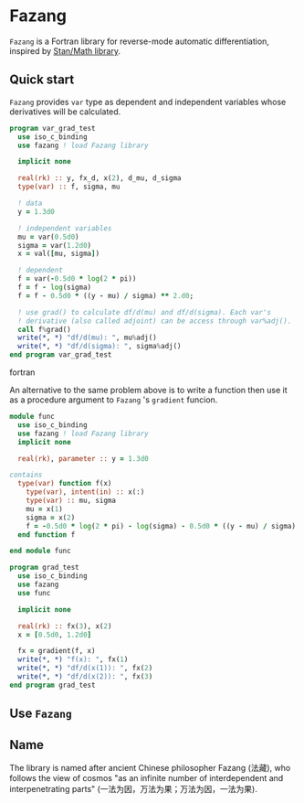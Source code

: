 * Fazang
=Fazang= is a Fortran library for reverse-mode automatic
differentiation, inspired by [[https://mc-stan.org/users/interfaces/math][Stan/Math library]].

** Quick start
=Fazang= provides =var= type as dependent and independent variables
whose derivatives will be calculated.
#+begin_src fortran
program var_grad_test
  use iso_c_binding
  use fazang ! load Fazang library

  implicit none
  
  real(rk) :: y, fx_d, x(2), d_mu, d_sigma
  type(var) :: f, sigma, mu

  ! data
  y = 1.3d0

  ! independent variables
  mu = var(0.5d0)
  sigma = var(1.2d0)
  x = val([mu, sigma])

  ! dependent
  f = var(-0.5d0 * log(2 * pi))
  f = f - log(sigma)
  f = f - 0.5d0 * ((y - mu) / sigma) ** 2.d0;

  ! use grad() to calculate df/d(mu) and df/d(sigma). Each var's
  ! derivative (also called adjoint) can be access through var%adj().
  call f%grad()
  write(*, *) "df/d(mu): ", mu%adj()
  write(*, *) "df/d(sigma): ", sigma%adj()
end program var_grad_test
#+end_src fortran

An alternative to the same problem above is to write a function then
use it as a procedure argument to =Fazang= 's =gradient= funcion.
#+begin_src fortran
module func
  use iso_c_binding
  use fazang ! load Fazang library
  implicit none

  real(rk), parameter :: y = 1.3d0

contains
  type(var) function f(x)
    type(var), intent(in) :: x(:)
    type(var) :: mu, sigma
    mu = x(1)
    sigma = x(2)
    f = -0.5d0 * log(2 * pi) - log(sigma) - 0.5d0 * ((y - mu) / sigma) ** 2.d0;
  end function f

end module func

program grad_test
  use iso_c_binding
  use fazang
  use func

  implicit none
  
  real(rk) :: fx(3), x(2)
  x = [0.5d0, 1.2d0]

  fx = gradient(f, x)
  write(*, *) "f(x): ", fx(1)
  write(*, *) "df/d(x(1)): ", fx(2)
  write(*, *) "df/d(x(2)): ", fx(3)
end program grad_test
#+end_src

** Use =Fazang=

** Name
The library is named after ancient Chinese philosopher Fazang (法藏), who
follows the view of cosmos "as an infinite number of interdependent
and interpenetrating parts" (一法为因，万法为果；万法为因，一法为果). 
